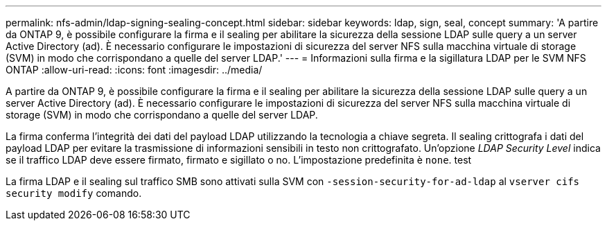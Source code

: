 ---
permalink: nfs-admin/ldap-signing-sealing-concept.html 
sidebar: sidebar 
keywords: ldap, sign, seal, concept 
summary: 'A partire da ONTAP 9, è possibile configurare la firma e il sealing per abilitare la sicurezza della sessione LDAP sulle query a un server Active Directory (ad). È necessario configurare le impostazioni di sicurezza del server NFS sulla macchina virtuale di storage (SVM) in modo che corrispondano a quelle del server LDAP.' 
---
= Informazioni sulla firma e la sigillatura LDAP per le SVM NFS ONTAP
:allow-uri-read: 
:icons: font
:imagesdir: ../media/


[role="lead"]
A partire da ONTAP 9, è possibile configurare la firma e il sealing per abilitare la sicurezza della sessione LDAP sulle query a un server Active Directory (ad). È necessario configurare le impostazioni di sicurezza del server NFS sulla macchina virtuale di storage (SVM) in modo che corrispondano a quelle del server LDAP.

La firma conferma l'integrità dei dati del payload LDAP utilizzando la tecnologia a chiave segreta. Il sealing crittografa i dati del payload LDAP per evitare la trasmissione di informazioni sensibili in testo non crittografato. Un'opzione _LDAP Security Level_ indica se il traffico LDAP deve essere firmato, firmato e sigillato o no. L'impostazione predefinita è `none`. test

La firma LDAP e il sealing sul traffico SMB sono attivati sulla SVM con `-session-security-for-ad-ldap` al `vserver cifs security modify` comando.
